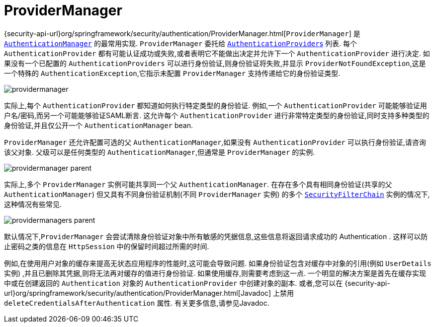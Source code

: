 [[servlet-authentication-providermanager]]
= ProviderManager
:figures: images/servlet/authentication/architecture

{security-api-url}org/springframework/security/authentication/ProviderManager.html[`ProviderManager`] 是 <<servlet-authentication-authenticationmanager,`AuthenticationManager`>> 的最常用实现.  `ProviderManager` 委托给 <<servlet-authentication-authenticationprovider,``AuthenticationProvider``s>> 列表.
每个 `AuthenticationProvider` 都有可能认证成功或失败,或者表明它不能做出决定并允许下一个 `AuthenticationProvider` 进行决定.  如果没有一个已配置的 `AuthenticationProviders` 可以进行身份验证,则身份验证将失败,并显示 `ProviderNotFoundException`,这是一个特殊的 `AuthenticationException`,它指示未配置 `ProviderManager` 支持传递给它的身份验证类型.

image::{figures}/providermanager.png[]

实际上,每个 `AuthenticationProvider` 都知道如何执行特定类型的身份验证.  例如,一个 `AuthenticationProvider` 可能能够验证用户名/密码,而另一个可能能够验证SAML断言.
这允许每个 `AuthenticationProvider` 进行非常特定类型的身份验证,同时支持多种类型的身份验证,并且仅公开一个 `AuthenticationManager` bean.

`ProviderManager` 还允许配置可选的父 `AuthenticationManager`,如果没有 `AuthenticationProvider` 可以执行身份验证,请咨询该父对象.  父级可以是任何类型的 `AuthenticationManager`,但通常是 `ProviderManager` 的实例.

image::{figures}/providermanager-parent.png[]

实际上,多个 `ProviderManager` 实例可能共享同一个父 `AuthenticationManager`.  在存在多个具有相同身份验证(共享的父 `AuthenticationManager`) 但又具有不同身份验证机制(不同 `ProviderManager` 实例) 的多个  <<servlet-securityfilterchain,`SecurityFilterChain`>> 实例的情况下,这种情况有些常见.

image::{figures}/providermanagers-parent.png[]

[[servlet-authentication-providermanager-erasing-credentials]]
默认情况下,`ProviderManager` 会尝试清除身份验证对象中所有敏感的凭据信息,这些信息将返回请求成功的 Authentication .  这样可以防止密码之类的信息在 `HttpSession` 中的保留时间超过所需的时间.

例如,在使用用户对象的缓存来提高无状态应用程序的性能时,这可能会导致问题.  如果身份验证包含对缓存中对象的引用(例如 `UserDetails` 实例) ,并且已删除其凭据,则将无法再对缓存的值进行身份验证.
 如果使用缓存,则需要考虑到这一点.  一个明显的解决方案是首先在缓存实现中或在创建返回的 `Authentication` 对象的 `AuthenticationProvider` 中创建对象的副本.
  或者,您可以在 {security-api-url}org/springframework/security/authentication/ProviderManager.html[Javadoc] 上禁用 `deleteCredentialsAfterAuthentication` 属性.  有关更多信息,请参见Javadoc.
